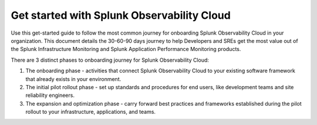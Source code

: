 .. _get-started-306090:

Get started with Splunk Observability Cloud
******************************************************

.. meta::
    :description: Learn how to get started with Splunk Observability Cloud in 3 phases.

Use this get-started guide to follow the most common journey for onboarding Splunk Observability Cloud in your organization. This document details the 30-60-90 days journey to help Developers and SREs get the most value out of the Splunk Infrastructure Monitoring and Splunk Application Performance Monitoring products.

There are 3 distinct phases to onboarding journey for Splunk Observability Cloud: 

#. The onboarding phase - activities that connect Splunk Observability Cloud to your existing software framework that already exists in your environment.
#. The initial pilot rollout phase - set up standards and procedures for end users, like development teams and site reliability engineers.
#. The expansion and optimization phase - carry forward best practices and frameworks established during the pilot rollout to your infrastructure, applications, and teams.


